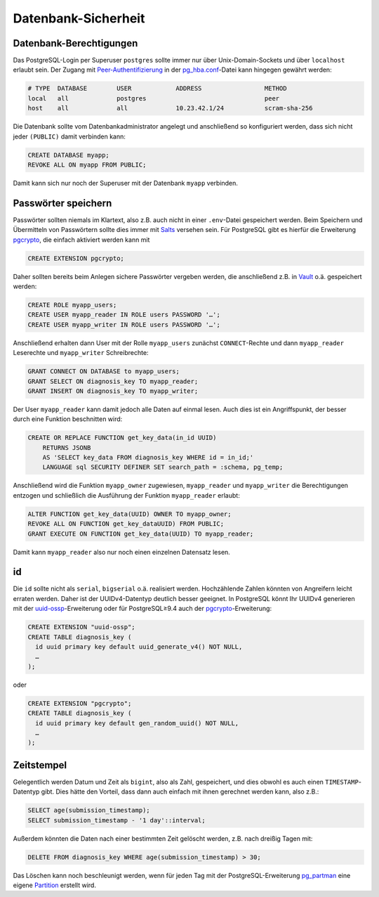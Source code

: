 Datenbank-Sicherheit
====================

Datenbank-Berechtigungen
------------------------

Das PostgreSQL-Login per Superuser ``postgres`` sollte immer nur über
Unix-Domain-Sockets und über ``localhost`` erlaubt sein. Der Zugang mit
`Peer-Authentifizierung
<https://www.postgresql.org/docs/current/auth-methods.html#AUTH-PEER>`_ in der
`pg_hba.conf
<https://www.postgresql.org/docs/current/auth-pg-hba-conf.html>`_-Datei kann
hingegen gewährt werden:

.. code-block::

    # TYPE  DATABASE        USER            ADDRESS                 METHOD
    local   all             postgres                                peer
    host    all             all             10.23.42.1/24           scram-sha-256

Die Datenbank sollte vom Datenbankadministrator angelegt und anschließend so
konfiguriert werden, dass sich nicht jeder ``(PUBLIC)`` damit verbinden kann:

.. code-block:: postgresql

    CREATE DATABASE myapp;
    REVOKE ALL ON myapp FROM PUBLIC;

Damit kann sich nur noch der Superuser mit der Datenbank ``myapp`` verbinden.

Passwörter speichern
--------------------

Passwörter sollten niemals im Klartext, also z.B. auch nicht in einer
``.env``-Datei gespeichert werden. Beim Speichern und Übermitteln von
Passwörtern sollte dies immer mit `Salts
<https://de.wikipedia.org/wiki/Salt_(Kryptologie)>`_ versehen sein. Für
PostgreSQL gibt es hierfür die Erweiterung `pgcrypto
<https://www.postgresql.org/docs/current/static/pgcrypto.html>`_, die
einfach aktiviert werden kann mit

.. code-block:: postgresql

    CREATE EXTENSION pgcrypto;

Daher sollten bereits beim Anlegen sichere Passwörter vergeben werden, die
anschließend z.B. in `Vault <https://www.vaultproject.io/>`_ o.ä.
gespeichert werden:

.. code-block:: postgresql

    CREATE ROLE myapp_users;
    CREATE USER myapp_reader IN ROLE users PASSWORD '…';
    CREATE USER myapp_writer IN ROLE users PASSWORD '…';

Anschließend erhalten dann User mit der Rolle ``myapp_users`` zunächst
``CONNECT``-Rechte und dann ``myapp_reader`` Leserechte und ``myapp_writer``
Schreibrechte:

.. code-block:: postgresql

    GRANT CONNECT ON DATABASE to myapp_users;
    GRANT SELECT ON diagnosis_key TO myapp_reader;
    GRANT INSERT ON diagnosis_key TO myapp_writer;

Der User ``myapp_reader`` kann damit jedoch alle Daten auf einmal lesen. Auch
dies ist ein Angriffspunkt, der besser durch eine Funktion beschnitten wird:

.. code-block:: postgresql

    CREATE OR REPLACE FUNCTION get_key_data(in_id UUID)
        RETURNS JSONB
        AS 'SELECT key_data FROM diagnosis_key WHERE id = in_id;'
        LANGUAGE sql SECURITY DEFINER SET search_path = :schema, pg_temp;

Anschließend wird die Funktion ``myapp_owner`` zugewiesen, ``myapp_reader`` und
``myapp_writer`` die Berechtigungen entzogen und schließlich die Ausführung der
Funktion ``myapp_reader`` erlaubt:

.. code-block:: postgresql

    ALTER FUNCTION get_key_data(UUID) OWNER TO myapp_owner;
    REVOKE ALL ON FUNCTION get_key_dataUUID) FROM PUBLIC;
    GRANT EXECUTE ON FUNCTION get_key_data(UUID) TO myapp_reader;

Damit kann ``myapp_reader`` also nur noch einen einzelnen Datensatz lesen.

id
--

Die ``id`` sollte nicht als ``serial``, ``bigserial`` o.ä. realisiert werden.
Hochzählende Zahlen könnten von Angreifern leicht erraten werden. Daher ist der
UUIDv4-Datentyp deutlich besser geeignet. In PostgreSQL könnt Ihr UUIDv4
generieren mit der `uuid-ossp
<https://www.postgresql.org/docs/current/uuid-ossp.html>`_-Erweiterung oder für
PostgreSQL≥9.4 auch der `pgcrypto
<https://www.postgresql.org/docs/current/pgcrypto.html>`_-Erweiterung:

.. code-block:: postgresql

    CREATE EXTENSION "uuid-ossp";
    CREATE TABLE diagnosis_key (
      id uuid primary key default uuid_generate_v4() NOT NULL,
      …
    );

oder

.. code-block:: postgresql

    CREATE EXTENSION "pgcrypto";
    CREATE TABLE diagnosis_key (
      id uuid primary key default gen_random_uuid() NOT NULL,
      …
    );

Zeitstempel
-----------

Gelegentlich werden Datum und Zeit als ``bigint``, also als Zahl, gespeichert,
und dies obwohl es auch einen ``TIMESTAMP``-Datentyp gibt. Dies hätte den
Vorteil, dass dann auch einfach mit ihnen gerechnet werden kann, also z.B.:

.. code-block:: postgresql

    SELECT age(submission_timestamp);
    SELECT submission_timestamp - '1 day'::interval;

Außerdem könnten die Daten nach einer bestimmten Zeit gelöscht werden, z.B. nach
dreißig Tagen mit:

.. code-block:: postgresql

    DELETE FROM diagnosis_key WHERE age(submission_timestamp) > 30;

Das Löschen kann noch beschleunigt werden, wenn für jeden Tag mit der
PostgreSQL-Erweiterung `pg_partman <https://t.co/3Q1FsU8uVg?amp=1>`_ eine eigene
`Partition <https://www.cusy.io/de/blog/TablePartitioning>`_ erstellt wird.

.. seealso::
   * `Veil2  – Relational Security for Postgres
     <https://marcmunro.github.io/veil2/html/index.html>`_
   * `PostgreSQL Secure Monitoring (Posemo)
     <https://github.com/alvar-freude/Posemo>`_
